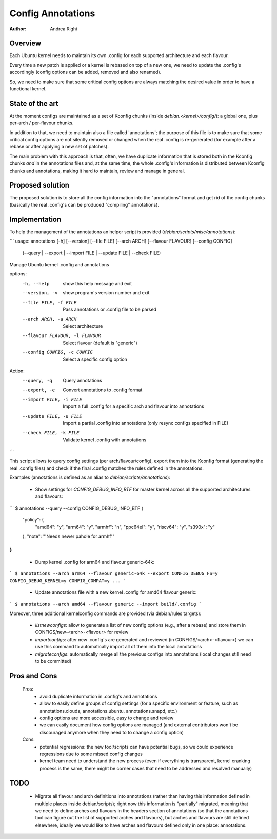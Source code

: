 ==================
Config Annotations
==================

:Author: Andrea Righi

Overview
========

Each Ubuntu kernel needs to maintain its own .config for each supported
architecture and each flavour.

Every time a new patch is applied or a kernel is rebased on top of a new
one, we need to update the .config's accordingly (config options can be
added, removed and also renamed).

So, we need to make sure that some critical config options are always
matching the desired value in order to have a functional kernel.

State of the art
================

At the moment configs are maintained as a set of Kconfig chunks (inside
`debian.<kernel>/config/`): a global one, plus per-arch / per-flavour
chunks.

In addition to that, we need to maintain also a file called
'annotations'; the purpose of this file is to make sure that some
critical config options are not silently removed or changed when the
real .config is re-generated (for example after a rebase or after
applying a new set of patches).

The main problem with this approach is that, often, we have duplicate
information that is stored both in the Kconfig chunks *and* in the
annotations files and, at the same time, the whole .config's information
is distributed between Kconfig chunks and annotations, making it hard to
maintain, review and manage in general.

Proposed solution
=================

The proposed solution is to store all the config information into the
"annotations" format and get rid of the config chunks (basically the
real .config's can be produced "compiling" annotations).

Implementation
==============

To help the management of the annotations an helper script is provided
(`debian/scripts/misc/annotations`):

```
usage: annotations [-h] [--version] [--file FILE] [--arch ARCH] [--flavour FLAVOUR] [--config CONFIG]
                   (--query | --export | --import FILE | --update FILE | --check FILE)

Manage Ubuntu kernel .config and annotations

options:
  -h, --help            show this help message and exit
  --version, -v         show program's version number and exit
  --file FILE, -f FILE  Pass annotations or .config file to be parsed
  --arch ARCH, -a ARCH  Select architecture
  --flavour FLAVOUR, -l FLAVOUR
                        Select flavour (default is "generic")
  --config CONFIG, -c CONFIG
                        Select a specific config option

Action:
  --query, -q           Query annotations
  --export, -e          Convert annotations to .config format
  --import FILE, -i FILE
                        Import a full .config for a specific arch and flavour into annotations
  --update FILE, -u FILE
                        Import a partial .config into annotations (only resync configs specified in FILE)
  --check FILE, -k FILE
                        Validate kernel .config with annotations
```

This script allows to query config settings (per arch/flavour/config),
export them into the Kconfig format (generating the real .config files)
and check if the final .config matches the rules defined in the
annotations.

Examples (annotations is defined as an alias to `debian/scripts/annotations`):

 - Show settings for `CONFIG_DEBUG_INFO_BTF` for master kernel across all the
   supported architectures and flavours:

```
$ annotations --query --config CONFIG_DEBUG_INFO_BTF
{
    "policy": {
        "amd64": "y",
        "arm64": "y",
        "armhf": "n",
        "ppc64el": "y",
        "riscv64": "y",
        "s390x": "y"
    },
    "note": "'Needs newer pahole for armhf'"
}
```

 - Dump kernel .config for arm64 and flavour generic-64k:

```
$ annotations --arch arm64 --flavour generic-64k --export
CONFIG_DEBUG_FS=y
CONFIG_DEBUG_KERNEL=y
CONFIG_COMPAT=y
...
```

 - Update annotations file with a new kernel .config for amd64 flavour
   generic:

```
$ annotations --arch amd64 --flavour generic --import build/.config
```

Moreover, three additional kernelconfig commands are provided
(via debian/rules targets):
 - `listnewconfigs`: allow to generate a list of new config options (e.g.,
   after a rebase) and store them in CONFIGS/new-<arch>-<flavour> for
   review
 - `importconfigs`: after new .config's are generated and reviewed (in
   CONFIGS/<arch>-<flavour>) we can use this command to automatically
   import all of them into the local annotations
 - `migrateconfigs`: automatically merge all the previous configs into
   annotations (local changes still need to be committed)

Pros and Cons
=============

 Pros:
  - avoid duplicate information in .config's and annotations
  - allow to easily define groups of config settings (for a specific
    environment or feature, such as annotations.clouds, annotations.ubuntu,
    annotations.snapd, etc.)
  - config options are more accessible, easy to change and review
  - we can easily document how config options are managed (and external
    contributors won't be discouraged anymore when they need to to change a
    config option)

 Cons:
  - potential regressions: the new tool/scripts can have potential bugs,
    so we could experience regressions due to some missed config changes
  - kernel team need to understand the new process (even if everything
    is transparent, kernel cranking process is the same, there might be
    corner cases that need to be addressed and resolved manually)

TODO
====

 - Migrate all flavour and arch definitions into annotations (rather
   than having this information defined in multiple places inside
   debian/scripts); right now this information is "partially" migrated,
   meaning that we need to define arches and flavours in the headers
   section of annotations (so that the annotations tool can figure out
   the list of supported arches and flavours), but arches and flavours
   are still defined elsewhere, ideally we would like to have arches and
   flavours defined only in one place: annotations.
